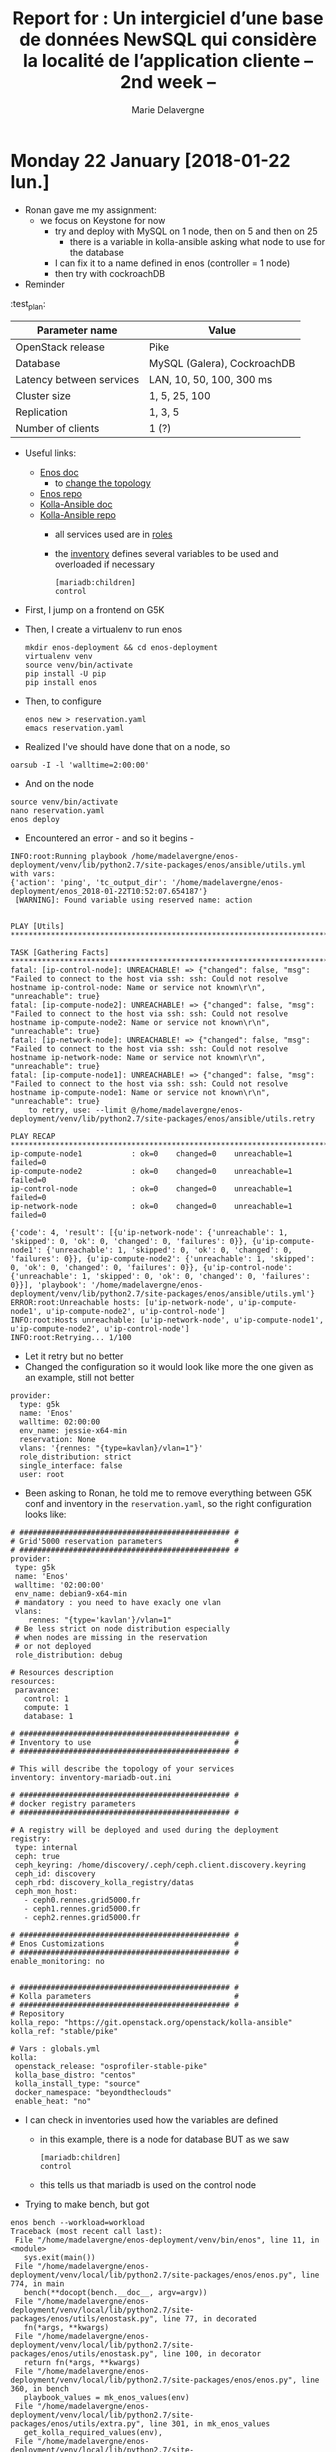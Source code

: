 #+TITLE: Report for : Un intergiciel d’une base de données NewSQL qui considère la localité de l’application cliente -- 2nd week --
#+AUTHOR: Marie Delavergne


* Monday 22 January [2018-01-22 lun.]

- Ronan gave me my assignment:
  - we focus on Keystone for now
    - try and deploy with MySQL on 1 node, then on 5 and then on 25
      - there is a variable in kolla-ansible asking what node to use for the database
	- I can fix it to a name defined in enos (controller = 1 node)
    - then try with cockroachDB

- Reminder
#+name tab:test_plan
:test_plan:
|--------------------------+-----------------------------|
| Parameter name           | Value                       |
|--------------------------+-----------------------------|
| OpenStack release        | Pike                        |
| Database                 | MySQL (Galera), CockroachDB |
| Latency between services | LAN, 10, 50, 100, 300 ms    |
| Cluster size             | 1, 5, 25, 100               |
| Replication              | 1, 3, 5                     |
| Number of clients        | 1 (?)                       |
|--------------------------+-----------------------------|


- Useful links:

  - [[https://enos.readthedocs.io/en/stable/][Enos doc]]
    - to [[https://enos.readthedocs.io/en/stable/customization/index.html#changing-the-topology][change the topology]]
  - [[https://github.com/BeyondTheClouds/enos][Enos repo]]
  - [[https://docs.openstack.org/kolla-ansible/latest/][Kolla-Ansible doc]]
  - [[https://github.com/openstack/kolla-ansible][Kolla-Ansible repo]]
    - all services used are in [[https://github.com/openstack/kolla-ansible/tree/master/ansible/roles][roles]]
    - the [[https://github.com/openstack/kolla-ansible/blob/master/ansible/inventory/multinode][inventory]] defines several variables to be used and overloaded if necessary
      #+BEGIN_SRC
      [mariadb:children]
      control
      #+END_SRC

- First, I jump on a frontend on G5K
- Then, I create a virtualenv to run enos
  #+BEGIN_SRC
  mkdir enos-deployment && cd enos-deployment
  virtualenv venv
  source venv/bin/activate
  pip install -U pip
  pip install enos
  #+END_SRC
- Then, to configure
  #+BEGIN_SRC
  enos new > reservation.yaml
  emacs reservation.yaml
  #+END_SRC
- Realized I've should have done that on a node, so
#+BEGIN_SRC
oarsub -I -l 'walltime=2:00:00'
#+END_SRC
- And on the node
#+BEGIN_SRC
source venv/bin/activate
nano reservation.yaml
enos deploy
#+END_SRC
- Encountered an error - and so it begins -
#+BEGIN_EXAMPLE
INFO:root:Running playbook /home/madelavergne/enos-deployment/venv/lib/python2.7/site-packages/enos/ansible/utils.yml with vars:
{'action': 'ping', 'tc_output_dir': '/home/madelavergne/enos-deployment/enos_2018-01-22T10:52:07.654187'}
 [WARNING]: Found variable using reserved name: action


PLAY [Utils] *******************************************************************************************

TASK [Gathering Facts] *********************************************************************************
fatal: [ip-control-node]: UNREACHABLE! => {"changed": false, "msg": "Failed to connect to the host via ssh: ssh: Could not resolve hostname ip-control-node: Name or service not known\r\n", "unreachable": true}
fatal: [ip-compute-node2]: UNREACHABLE! => {"changed": false, "msg": "Failed to connect to the host via ssh: ssh: Could not resolve hostname ip-compute-node2: Name or service not known\r\n", "unreachable": true}
fatal: [ip-network-node]: UNREACHABLE! => {"changed": false, "msg": "Failed to connect to the host via ssh: ssh: Could not resolve hostname ip-network-node: Name or service not known\r\n", "unreachable": true}
fatal: [ip-compute-node1]: UNREACHABLE! => {"changed": false, "msg": "Failed to connect to the host via ssh: ssh: Could not resolve hostname ip-compute-node1: Name or service not known\r\n", "unreachable": true}
	to retry, use: --limit @/home/madelavergne/enos-deployment/venv/lib/python2.7/site-packages/enos/ansible/utils.retry

PLAY RECAP *********************************************************************************************
ip-compute-node1           : ok=0    changed=0    unreachable=1    failed=0
ip-compute-node2           : ok=0    changed=0    unreachable=1    failed=0
ip-control-node            : ok=0    changed=0    unreachable=1    failed=0
ip-network-node            : ok=0    changed=0    unreachable=1    failed=0

{'code': 4, 'result': [{u'ip-network-node': {'unreachable': 1, 'skipped': 0, 'ok': 0, 'changed': 0, 'failures': 0}}, {u'ip-compute-node1': {'unreachable': 1, 'skipped': 0, 'ok': 0, 'changed': 0, 'failures': 0}}, {u'ip-compute-node2': {'unreachable': 1, 'skipped': 0, 'ok': 0, 'changed': 0, 'failures': 0}}, {u'ip-control-node': {'unreachable': 1, 'skipped': 0, 'ok': 0, 'changed': 0, 'failures': 0}}], 'playbook': '/home/madelavergne/enos-deployment/venv/lib/python2.7/site-packages/enos/ansible/utils.yml'}
ERROR:root:Unreachable hosts: [u'ip-network-node', u'ip-compute-node1', u'ip-compute-node2', u'ip-control-node']
INFO:root:Hosts unreachable: [u'ip-network-node', u'ip-compute-node1', u'ip-compute-node2', u'ip-control-node']
INFO:root:Retrying... 1/100
#+END_EXAMPLE
- Let it retry but no better
- Changed the configuration so it would look like more the one given as an example, still not better
#+BEGIN_EXAMPLE
provider:
  type: g5k
  name: 'Enos'
  walltime: 02:00:00
  env_name: jessie-x64-min
  reservation: None
  vlans: '{rennes: "{type=kavlan}/vlan=1"}'
  role_distribution: strict
  single_interface: false
  user: root
#+END_EXAMPLE

- Been asking to Ronan, he told me to remove everything between G5K conf and inventory in the ~reservation.yaml~, so the right configuration looks like:
#+BEGIN_EXAMPLE
# ############################################### #
# Grid'5000 reservation parameters                #
# ############################################### #
provider:
 type: g5k
 name: 'Enos'
 walltime: '02:00:00'
 env_name: debian9-x64-min
 # mandatory : you need to have exacly one vlan
 vlans:
    rennes: "{type='kavlan'}/vlan=1"
 # Be less strict on node distribution especially
 # when nodes are missing in the reservation
 # or not deployed
 role_distribution: debug

# Resources description
resources:
 paravance:
   control: 1
   compute: 1
   database: 1

# ############################################### #
# Inventory to use                                #
# ############################################### #

# This will describe the topology of your services
inventory: inventory-mariadb-out.ini

# ############################################### #
# docker registry parameters
# ############################################### #

# A registry will be deployed and used during the deployment
registry:
 type: internal
 ceph: true
 ceph_keyring: /home/discovery/.ceph/ceph.client.discovery.keyring
 ceph_id: discovery
 ceph_rbd: discovery_kolla_registry/datas
 ceph_mon_host:
   - ceph0.rennes.grid5000.fr
   - ceph1.rennes.grid5000.fr
   - ceph2.rennes.grid5000.fr

# ############################################### #
# Enos Customizations                             #
# ############################################### #
enable_monitoring: no


# ############################################### #
# Kolla parameters                                #
# ############################################### #
# Repository
kolla_repo: "https://git.openstack.org/openstack/kolla-ansible"
kolla_ref: "stable/pike"

# Vars : globals.yml
kolla:
 openstack_release: "osprofiler-stable-pike"
 kolla_base_distro: "centos"
 kolla_install_type: "source"
 docker_namespace: "beyondtheclouds"
 enable_heat: "no"
#+END_EXAMPLE

- I can check in inventories used how the variables are defined
  - in this example, there is a node for database BUT as we saw
      #+BEGIN_SRC
      [mariadb:children]
      control
      #+END_SRC
  - this tells us that mariadb is used on the control node

- Trying to make bench, but got
#+BEGIN_EXAMPLE
enos bench --workload=workload
Traceback (most recent call last):
 File "/home/madelavergne/enos-deployment/venv/bin/enos", line 11, in <module>
   sys.exit(main())
 File "/home/madelavergne/enos-deployment/venv/local/lib/python2.7/site-packages/enos/enos.py", line 774, in main
   bench(**docopt(bench.__doc__, argv=argv))
 File "/home/madelavergne/enos-deployment/venv/local/lib/python2.7/site-packages/enos/utils/enostask.py", line 77, in decorated
   fn(*args, **kwargs)
 File "/home/madelavergne/enos-deployment/venv/local/lib/python2.7/site-packages/enos/utils/enostask.py", line 100, in decorator
   return fn(*args, **kwargs)
 File "/home/madelavergne/enos-deployment/venv/local/lib/python2.7/site-packages/enos/enos.py", line 360, in bench
   playbook_values = mk_enos_values(env)
 File "/home/madelavergne/enos-deployment/venv/local/lib/python2.7/site-packages/enos/utils/extra.py", line 301, in mk_enos_values
   get_kolla_required_values(env),
 File "/home/madelavergne/enos-deployment/venv/local/lib/python2.7/site-packages/enos/utils/extra.py", line 240, in get_kolla_required_values
   'network_interface':          env['eths'][NETWORK_IFACE],
KeyError: 'eths'
#+END_EXAMPLE

- Realized the deployment didn't work really fine
#+BEGIN_EXAMPLE
INFO:execo:Setting ['paravance-66-eth1.rennes.grid5000.fr', 'paravance-56-eth1.rennes.grid5000.fr', 'paravance-64-eth1.rennes.grid5000.fr'] in vlan 4 of site rennes
Traceback (most recent call last):
 File "/home/madelavergne/enos-deployment/venv/bin/enos", line 11, in <module>
   sys.exit(main())
 File "/home/madelavergne/enos-deployment/venv/local/lib/python2.7/site-packages/enos/enos.py", line 766, in main
   deploy(**docopt(deploy.__doc__, argv=argv))
 File "/home/madelavergne/enos-deployment/venv/local/lib/python2.7/site-packages/enos/utils/enostask.py", line 77, in decorated
   fn(*args, **kwargs)
 File "/home/madelavergne/enos-deployment/venv/local/lib/python2.7/site-packages/enos/enos.py", line 658, in deploy
   up(**kwargs)
 File "/home/madelavergne/enos-deployment/venv/local/lib/python2.7/site-packages/enos/utils/enostask.py", line 77, in decorated
   fn(*args, **kwargs)
 File "/home/madelavergne/enos-deployment/venv/local/lib/python2.7/site-packages/enos/enos.py", line 108, in up
   provider.init(config, kwargs['--force-deploy'])
 File "/home/madelavergne/enos-deployment/venv/local/lib/python2.7/site-packages/enos/provider/g5k.py", line 50, in init
   vlans)
 File "/home/madelavergne/enos-deployment/venv/local/lib/python2.7/site-packages/enos/provider/g5k.py", line 308, in _mount_cluster_nics
   vlan)
 File "/home/madelavergne/enos-deployment/venv/local/lib/python2.7/site-packages/execo_g5k/api_utils.py", line 714, in set_nodes_vlan
   return _get_g5k_api().post('/sites/%s/vlans/%s' % (site, str(vlan_id)), json.dumps({"nodes": network_addresses}))
 File "/home/madelavergne/enos-deployment/venv/local/lib/python2.7/site-packages/execo_g5k/api_utils.py", line 203, in post
   raise APIException(uri, 'POST', response, content)
execo_g5k.api_utils.APIException: <APIException uri=u'https://api.grid5000.fr/3.0/sites/rennes/vlans/4' method=POST response={'status': '401', 'content-length': '463', 'server': 'Apache/2.4.25 (Debian)', 'date': 'Mon, 22 Jan 2018 10:49:05 GMT', 'content-type': 'text/html; charset=iso-8859-1', 'www-authenticate': 'Basic realm="Grid\'5000 API"'} content='<!DOCTYPE HTML PUBLIC "-//IETF//DTD HTML 2.0//EN">\n<html><head>\n<title>401 Unauthorized</title>\n</head><body>\n<h1>Unauthorized</h1>\n<p>This server could not verify that you\nare authorized to access the document\nrequested.  Either you supplied the wrong\ncredentials (e.g., bad password), or your\nbrowser doesn\'t understand how to supply\nthe credentials required.</p>\n<hr>\n<address>Apache/2.4.25 (Debian) Server at api.grid5000.fr Port 443</address>\n</body></html>\n'>
#+END_EXAMPLE


- Using the doc for [[https://enos.readthedocs.io/en/2.3.0/provider/grid5000.html#deployment][2.3]] (thanks to Ronan), I can see that I require to add a file and change the setup on the frontend.

- Seems to run smoothly, something must be wrong somewhere.

- Of course, since I only took 2:00:00, I need to do it all over again after eating.

- Working on the files to enable working on 5 and 25 nodes at the same time
  - Copied inventory.sample, changed
      #+BEGIN_SRC
      [mariadb:children]
      database
      #+END_SRC
  - By doing so, I will use the number of nodes declared in the reservation.yaml file, which I also change to 5 and then 25.

- Launched bench (using ~nova-boot-list-cc.yml~)
  - on rally, you can run a [[https://github.com/openstack/rally/blob/master/tasks/openstack/scenario/keystone.yaml][task]]
    - usage: ~rally task validate task.yaml --task-args-file task_arguments.yaml~
  - but there are also the [[https://github.com/openstack/rally/tree/master/samples/tasks/scenarios/keystone][sample tasks]]
  - didn't work for nova scenario but I tested for one keystone scenario and it seemed it has ran smoothly, so I entirely changed the ~run.yml~ to run every scenarios
  - launched the full ~run.yml~
  - backup the reports from ~enos backup~
  - changed the files as stated above
  - relaunched deployment
    - got a problem with my deployment, it used the oargridjob already used, which hadn't enough nodes
    - don't work with ~oardel~ MUST use ~oargriddel <job_number>~ or ~enos destroy --hard~
    - finally got it working with ~oargriddel~
      #+BEGIN_EXAMPLE
      TASK [mariadb : Creating mariadb volume]
      changed: [paravance-6-kavlan-4.rennes.grid5000.fr]
      changed: [paravance-58-kavlan-4.rennes.grid5000.fr]
      changed: [paravance-61-kavlan-4.rennes.grid5000.fr]
      changed: [paravance-66-kavlan-4.rennes.grid5000.fr]
      changed: [paravance-64-kavlan-4.rennes.grid5000.fr]
      #+END_EXAMPLE
    - \o/... wait
      #+BEGIN_EXAMPLE
FAILED - RETRYING: Waiting for MariaDB service to be ready through VIP (1 retries left).
FAILED - RETRYING: Waiting for MariaDB service to be ready through VIP (1 retries left).
FAILED - RETRYING: Waiting for MariaDB service to be ready through VIP (1 retries left).
FAILED - RETRYING: Waiting for MariaDB service to be ready through VIP (1 retries left).
FAILED - RETRYING: Waiting for MariaDB service to be ready through VIP (1 retries left).
fatal: [paravance-61-kavlan-4.rennes.grid5000.fr]: FAILED! => {"attempts": 6, "changed": false, "cmd": ["docker", "exec", "mariadb", "mysql", "-h", "10.24.61.255", "-P", "3306", "-u", "haproxy", "-e", "show databases;"], "delta": "0:00:03.237623", "end": "2018-01-22 16:50:44.888256", "failed": true, "rc": 1, "start": "2018-01-22 16:50:41.650633", "stderr": "ERROR 2003 (HY000): Can't connect to MySQL server on '10.24.61.255' (113 \"No route to host\")", "stderr_lines": ["ERROR 2003 (HY000): Can't connect to MySQL server on '10.24.61.255' (113 \"No route to host\")"], "stdout": "", "stdout_lines": []}
fatal: [paravance-58-kavlan-4.rennes.grid5000.fr]: FAILED! => {"attempts": 6, "changed": false, "cmd": ["docker", "exec", "mariadb", "mysql", "-h", "10.24.61.255", "-P", "3306", "-u", "haproxy", "-e", "show databases;"], "delta": "0:00:03.210377", "end": "2018-01-22 16:50:44.926697", "failed": true, "rc": 1, "start": "2018-01-22 16:50:41.716320", "stderr": "ERROR 2003 (HY000): Can't connect to MySQL server on '10.24.61.255' (113 \"No route to host\")", "stderr_lines": ["ERROR 2003 (HY000): Can't connect to MySQL server on '10.24.61.255' (113 \"No route to host\")"], "stdout": "", "stdout_lines": []}
fatal: [paravance-64-kavlan-4.rennes.grid5000.fr]: FAILED! => {"attempts": 6, "changed": false, "cmd": ["docker", "exec", "mariadb", "mysql", "-h", "10.24.61.255", "-P", "3306", "-u", "haproxy", "-e", "show databases;"], "delta": "0:00:03.231754", "end": "2018-01-22 16:50:44.927383", "failed": true, "rc": 1, "start": "2018-01-22 16:50:41.695629", "stderr": "ERROR 2003 (HY000): Can't connect to MySQL server on '10.24.61.255' (113 \"No route to host\")", "stderr_lines": ["ERROR 2003 (HY000): Can't connect to MySQL server on '10.24.61.255' (113 \"No route to host\")"], "stdout": "", "stdout_lines": []}
fatal: [paravance-66-kavlan-4.rennes.grid5000.fr]: FAILED! => {"attempts": 6, "changed": false, "cmd": ["docker", "exec", "mariadb", "mysql", "-h", "10.24.61.255", "-P", "3306", "-u", "haproxy", "-e", "show databases;"], "delta": "0:00:03.269421", "end": "2018-01-22 16:50:44.936793", "failed": true, "rc": 1, "start": "2018-01-22 16:50:41.667372", "stderr": "ERROR 2003 (HY000): Can't connect to MySQL server on '10.24.61.255' (113 \"No route to host\")", "stderr_lines": ["ERROR 2003 (HY000): Can't connect to MySQL server on '10.24.61.255' (113 \"No route to host\")"], "stdout": "", "stdout_lines": []}
fatal: [paravance-6-kavlan-4.rennes.grid5000.fr]: FAILED! => {"attempts": 6, "changed": false, "cmd": ["docker", "exec", "mariadb", "mysql", "-h", "10.24.61.255", "-P", "3306", "-u", "haproxy", "-e", "show databases;"], "delta": "0:00:03.256196", "end": "2018-01-22 16:50:45.010870", "failed": true, "rc": 1, "start": "2018-01-22 16:50:41.754674", "stderr": "ERROR 2003 (HY000): Can't connect to MySQL server on '10.24.61.255' (113 \"No route to host\")", "stderr_lines": ["ERROR 2003 (HY000): Can't connect to MySQL server on '10.24.61.255' (113 \"No route to host\")"], "stdout": "", "stdout_lines": []}
	to retry, use: --limit @/home/madelavergne/enos-deployment/enos_2018-01-22T16:29:36.577602/kolla/ansible/site.retry

PLAY RECAP *********************************************************************************************
paravance-51-kavlan-4.rennes.grid5000.fr : ok=9    changed=4    unreachable=0    failed=0
paravance-58-kavlan-4.rennes.grid5000.fr : ok=47   changed=23   unreachable=0    failed=1
paravance-6-kavlan-4.rennes.grid5000.fr : ok=38   changed=20   unreachable=0    failed=1
paravance-61-kavlan-4.rennes.grid5000.fr : ok=38   changed=20   unreachable=0    failed=1
paravance-64-kavlan-4.rennes.grid5000.fr : ok=38   changed=20   unreachable=0    failed=1
paravance-66-kavlan-4.rennes.grid5000.fr : ok=38   changed=20   unreachable=0    failed=1
paravance-68-kavlan-4.rennes.grid5000.fr : ok=3    changed=0    unreachable=0    failed=0
Command failed ansible-playbook -i /home/madelavergne/enos-deployment/enos_2018-01-22T16:29:36.577602/multinode -e @/home/madelavergne/enos-deployment/enos_2018-01-22T16:29:36.577602/globals.yml -e @/home/madelavergne/enos-deployment/enos_2018-01-22T16:29:36.577602/passwords.yml -e CONFIG_DIR=/home/madelavergne/enos-deployment/enos_2018-01-22T16:29:36.577602  -e action=deploy /home/madelavergne/enos-deployment/enos_2018-01-22T16:29:36.577602/kolla/ansible/site.yml
Traceback (most recent call last):
  File "/home/madelavergne/enos-deployment/venv/bin/enos", line 11, in <module>
    sys.exit(main())
  File "/home/madelavergne/enos-deployment/venv/local/lib/python2.7/site-packages/enos/enos.py", line 766, in main
    deploy(**docopt(deploy.__doc__, argv=argv))
  File "/home/madelavergne/enos-deployment/venv/local/lib/python2.7/site-packages/enos/utils/enostask.py", line 77, in decorated
    fn(*args, **kwargs)
  File "/home/madelavergne/enos-deployment/venv/local/lib/python2.7/site-packages/enos/enos.py", line 665, in deploy
    install_os(**kwargs)
  File "/home/madelavergne/enos-deployment/venv/local/lib/python2.7/site-packages/enos/utils/enostask.py", line 77, in decorated
    fn(*args, **kwargs)
  File "/home/madelavergne/enos-deployment/venv/local/lib/python2.7/site-packages/enos/utils/enostask.py", line 100, in decorator
    return fn(*args, **kwargs)
  File "/home/madelavergne/enos-deployment/venv/local/lib/python2.7/site-packages/enos/enos.py", line 207, in install_os
    check_call(kolla_cmd)
  File "/usr/lib/python2.7/subprocess.py", line 186, in check_call
    raise CalledProcessError(retcode, cmd)
subprocess.CalledProcessError: Command '['/home/madelavergne/enos-deployment/enos_2018-01-22T16:29:36.577602/kolla/tools/kolla-ansible', 'deploy', '-i', '/home/madelavergne/enos-deployment/enos_2018-01-22T16:29:36.577602/multinode', '--passwords', '/home/madelavergne/enos-deployment/enos_2018-01-22T16:29:36.577602/passwords.yml', '--configdir', '/home/madelavergne/enos-deployment/enos_2018-01-22T16:29:36.577602']' returned non-zero exit status 1
      #+END_EXAMPLE
    - nooo *insert here a gif of darth vader*
    - checked the gantt diagram for [[https://intranet.grid5000.fr/oar/Rennes/drawgantt-svg/][Rennes]], I still have those nodes
    - relaunched ~enos deploy~
    - same shit
    - try to redeploy, just in case
    - still stuck at =TASK [mariadb : Waiting for MariaDB service to be ready through VIP]=
    - searched a bit for this error on the net. Seems there was a bug with ports 2 years back, but it's supposed to be fixed and I can't find much about this error if filtering only this year.


- While waiting for the tests to run, I'm trying to do minor changes to my enos
  - Corrected a typo
  - Create different reservation.yaml.sample for different providers (in my case, g5k)
    - Wondering about the usefulness of this...
    - usage: ~enos new grid5000 > reservation.yaml~
    - would require to make a new sample and modify ~enos.py~ each time a provider is added


- Since 5 nodes for the db doesn't work at that time, I will try to make cockroach work with enos
  - I revert my changes to ~reservation.yaml~

- Ronan came to help me

  - look for tuto galera/mariadb docker
  - cf notes

* Tuesday 23 January [2018-01-23 mar.]

** Beginning work on enoslib

- [[https://github.com/BeyondTheClouds/enoslib][EnOSlib]]
- [[https://enoslib.readthedocs.io/en/latest/][EnOSlib doc]]

- Enoslib allows to get resources from a testbed and deploy an experiment workflow on those resources
  - does not only deploy OS
- So I will have to:
  1. get the resources
  2. deploy MariaDB+Galera / CockroachDB
     - will have to be containerized
  3. deploy OS with devstack


- First of all, I clone enoslib.
- Doing the tutorial for grid5k \to ok
- Trying to understand how [[https://github.com/msimonin/ombt-orchestrator][ombt orchestrator]] is working
  - Following the readme, add to adapt it a bit, because there was no
    #+BEGIN_SRC
git clone https://github.com/msimonin/qpid-dispatch-xp
cd qpid-dispatch-xp
    #+END_SRC
    - Could have used =git clone https://github.com/msimonin/ombt-orchestrator.git=
  - Tried to see the usage
    #+BEGIN_EXAMPLE
    (venv) madelavergne@frennes:~/qpid-dispatch-xp$ ./cli.py
No handlers could be found for logger "vagrant"
Usage: cli.py [OPTIONS] COMMAND [ARGS]...

Options:
  --help  Show this message and exit.

Commands:
  backup       Backup the environment
  campaign
  deploy       Claim resources from a provider and configure...
  destroy      Destroy all the running dockers (not...
  g5k          Claim resources on Grid'5000 (from a...
  inventory    Generate the Ansible inventory file.
  prepare      Configure the resources.[after g5k,vagrant...
  test_case_1  Runs the test case 1 : one single large...
  vagrant      Claim resources on vagrant (local machine)
    #+END_EXAMPLE

  - I'm probably going to need g5k option, there are no confs folder anyway
    #+BEGIN_EXAMPLE
(venv) madelavergne@frennes:~/qpid-dispatch-xp$ ./cli.py g5k
No handlers could be found for logger "vagrant"
INFO:root:Generate results directory /home/madelavergne/qpid-dispatch-xp/enos_2018-01-23T10:32:49.966966
INFO:root:Symlink /home/madelavergne/qpid-dispatch-xp/enos_2018-01-23T10:32:49.966966 to current
INFO:root:- Task g5k started -
Traceback (most recent call last):
  File "./cli.py", line 223, in <module>
    cli()
  File "/home/madelavergne/qpid-dispatch-xp/venv/local/lib/python2.7/site-packages/click/core.py", line 722, in __call__
    return self.main(*args, **kwargs)
  File "/home/madelavergne/qpid-dispatch-xp/venv/local/lib/python2.7/site-packages/click/core.py", line 697, in main
    rv = self.invoke(ctx)
  File "/home/madelavergne/qpid-dispatch-xp/venv/local/lib/python2.7/site-packages/click/core.py", line 1066, in invoke
    return _process_result(sub_ctx.command.invoke(sub_ctx))
  File "/home/madelavergne/qpid-dispatch-xp/venv/local/lib/python2.7/site-packages/click/core.py", line 895, in invoke
    return ctx.invoke(self.callback, **ctx.params)
  File "/home/madelavergne/qpid-dispatch-xp/venv/local/lib/python2.7/site-packages/click/core.py", line 535, in invoke
    return callback(*args, **kwargs)
  File "./cli.py", line 53, in g5k
    t.g5k(force)
  File "/home/madelavergne/qpid-dispatch-xp/venv/local/lib/python2.7/site-packages/enoslib/task.py", line 50, in decorated
    fn(*args, **kwargs)
TypeError: g5k() got multiple values for keyword argument 'env'
    #+END_EXAMPLE

  - In the examples, he uses deploy with vagrant, so
    #+BEGIN_EXAMPLE
(venv) madelavergne@frennes:~/qpid-dispatch-xp$ ./cli.py deploy --provider=g5k
No handlers could be found for logger "vagrant"
Usage: cli.py deploy [OPTIONS] BROKER

Error: Missing argument "broker".
    #+END_EXAMPLE

  - As in the examples, I add rabbitmq as the broker
    #+BEGIN_EXAMPLE
(venv) madelavergne@frennes:~/qpid-dispatch-xp$ ./cli.py deploy --provider=g5k rabbitmq
    #+END_EXAMPLE

  - it began its work, deploying on 4 parasilo nodes
  - when it is done, I try to launch the same benchmark Matthieu used
    #+BEGIN_SRC
    ./cli.py test_case_1 --nbr_clients 10 --nbr_servers 2
    #+END_SRC
  - do the backup, it is just like enos
    #+BEGIN_SRC
    ./cli.py backup
    #+END_SRC
  - then destroy
    #+BEGIN_SRC
    ./cli.py destroy
    #+END_SRC

- Since the test was done with ~test_case_1.ipynb~, I feel like I have to check how one can use Jupyter, as Ronan told me that was Matthieu uses for ombt-orchestration
  - [[Https://jupyter-notebook-beginner-guide.readthedocs.io/en/latest/what_is_jupyter.html][Jupyter doc]]
